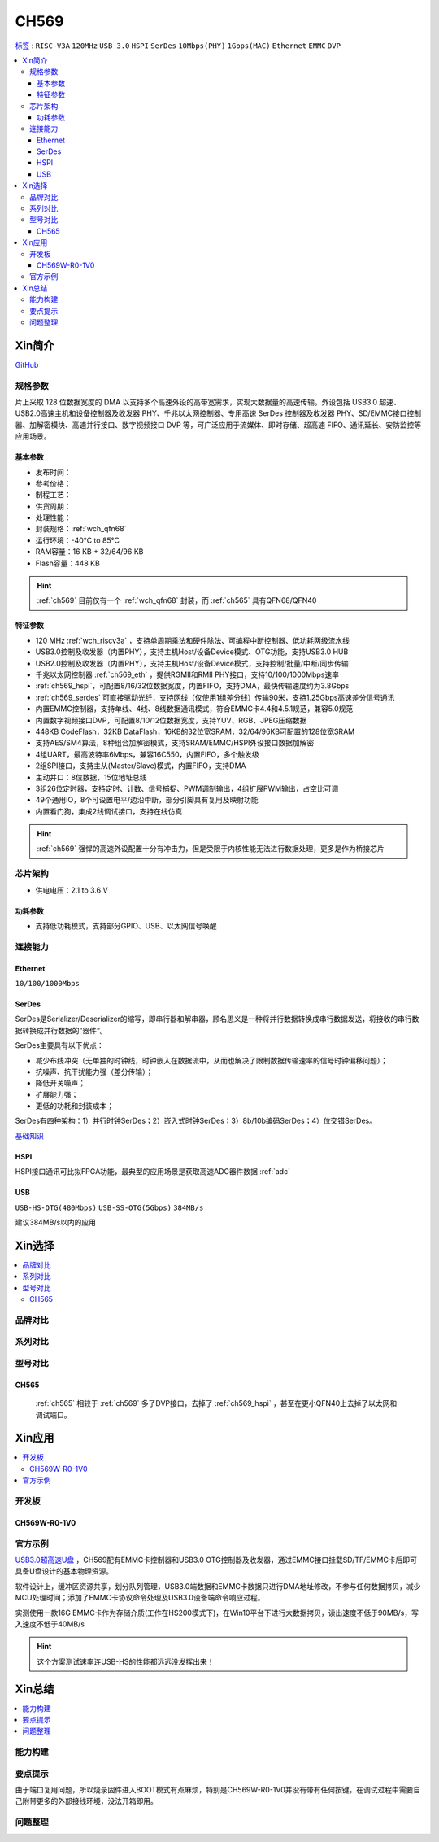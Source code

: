 .. _NO_009:
.. _ch569:

CH569
===========

`标签 <http://www.wch.cn/products/CH569.html>`_ : ``RISC-V3A`` ``120MHz`` ``USB 3.0`` ``HSPI`` ``SerDes`` ``10Mbps(PHY)`` ``1Gbps(MAC)`` ``Ethernet`` ``EMMC`` ``DVP``

.. contents::
    :local:

Xin简介
-----------

.. image:: ./images/CH569.png
    :target: http://www.wch.cn/products/CH569.html

`GitHub <https://github.com/SoCXin/CH569>`_


规格参数
~~~~~~~~~~~

片上采取 128 位数据宽度的 DMA 以支持多个高速外设的高带宽需求，实现大数据量的高速传输。外设包括 USB3.0 超速、USB2.0高速主机和设备控制器及收发器 PHY、千兆以太网控制器、专用高速 SerDes 控制器及收发器 PHY、SD/EMMC接口控制器、加解密模块、高速并行接口、数字视频接口 DVP 等，可广泛应用于流媒体、即时存储、超高速 FIFO、通讯延长、安防监控等应用场景。

基本参数
^^^^^^^^^^^

* 发布时间：
* 参考价格：
* 制程工艺：
* 供货周期：
* 处理性能：
* 封装规格：:ref:`wch_qfn68`
* 运行环境：-40°C to 85°C
* RAM容量：16 KB + 32/64/96 KB
* Flash容量：448 KB


.. hint::
    :ref:`ch569` 目前仅有一个 :ref:`wch_qfn68` 封装，而 :ref:`ch565` 具有QFN68/QFN40


特征参数
^^^^^^^^^^^

* 120 MHz :ref:`wch_riscv3a` ，支持单周期乘法和硬件除法、可编程中断控制器、低功耗两级流水线
* USB3.0控制及收发器（内置PHY），支持主机Host/设备Device模式、OTG功能，支持USB3.0 HUB
* USB2.0控制及收发器（内置PHY），支持主机Host/设备Device模式，支持控制/批量/中断/同步传输
* 千兆以太网控制器 :ref:`ch569_eth` ，提供RGMII和RMII PHY接口，支持10/100/1000Mbps速率
* :ref:`ch569_hspi`，可配置8/16/32位数据宽度，内置FIFO，支持DMA，最快传输速度约为3.8Gbps
* :ref:`ch569_serdes` 可直接驱动光纤，支持网线（仅使用1组差分线）传输90米，支持1.25Gbps高速差分信号通讯
* 内置EMMC控制器，支持单线、4线、8线数据通讯模式，符合EMMC卡4.4和4.5.1规范，兼容5.0规范
* 内置数字视频接口DVP，可配置8/10/12位数据宽度，支持YUV、RGB、JPEG压缩数据
* 448KB CodeFlash，32KB DataFlash，16KB的32位宽SRAM，32/64/96KB可配置的128位宽SRAM
* 支持AES/SM4算法，8种组合加解密模式，支持SRAM/EMMC/HSPI外设接口数据加解密
* 4组UART，最高波特率6Mbps，兼容16C550，内置FIFO，多个触发级
* 2组SPI接口，支持主从(Master/Slave)模式，内置FIFO，支持DMA
* 主动并口：8位数据，15位地址总线
* 3组26位定时器，支持定时、计数、信号捕捉、PWM调制输出，4组扩展PWM输出，占空比可调
* 49个通用IO，8个可设置电平/边沿中断，部分引脚具有复用及映射功能
* 内置看门狗，集成2线调试接口，支持在线仿真


.. hint::
    :ref:`ch569` 强悍的高速外设配置十分有冲击力，但是受限于内核性能无法进行数据处理，更多是作为桥接芯片

芯片架构
~~~~~~~~~~~

.. image:: ./images/CH569s.png
    :target: http://www.wch.cn/products/CH569.html

* 供电电压：2.1 to 3.6 V


功耗参数
^^^^^^^^^^^

* 支持低功耗模式，支持部分GPIO、USB、以太网信号唤醒

.. image:: ./images/CH569pwr.png
    :target: http://www.wch.cn/products/CH569.html



连接能力
~~~~~~~~~~~


.. _ch569_eth:

Ethernet
^^^^^^^^^^^

``10/100/1000Mbps``


.. _ch569_serdes:

SerDes
^^^^^^^^^^^

SerDes是Serializer/Deserializer的缩写，即串行器和解串器，顾名思义是一种将并行数据转换成串行数据发送，将接收的串行数据转换成并行数据的”器件“。

SerDes主要具有以下优点：

* 减少布线冲突（无单独的时钟线，时钟嵌入在数据流中，从而也解决了限制数据传输速率的信号时钟偏移问题）；
* 抗噪声、抗干扰能力强（差分传输）；
* 降低开关噪声；
* 扩展能力强；
* 更低的功耗和封装成本；

SerDes有四种架构：1）并行时钟SerDes；2）嵌入式时钟SerDes；3）8b/10b编码SerDes；4）位交错SerDes。

`基础知识 <https://www.cnblogs.com/rouwawa/p/13524703.html>`_


.. _ch569_hspi:

HSPI
^^^^^^^^^^^

HSPI接口通讯可比拟FPGA功能，最典型的应用场景是获取高速ADC器件数据 :ref:`adc`

.. _ch569_usb:

USB
^^^^^^^^^^^
``USB-HS-OTG(480Mbps)`` ``USB-SS-OTG(5Gbps)`` ``384MB/s``

建议384MB/s以内的应用





Xin选择
-----------

.. contents::
    :local:


品牌对比
~~~~~~~~~

系列对比
~~~~~~~~~

型号对比
~~~~~~~~~


.. image:: ./images/CH569l.png
    :target: http://www.wch.cn/products/CH569.html


.. _ch565:

CH565
^^^^^^^^^^^

 :ref:`ch565` 相较于 :ref:`ch569` 多了DVP接口，去掉了 :ref:`ch569_hspi` ，甚至在更小QFN40上去掉了以太网和调试端口。

.. image:: ./images/CH569p40.png




Xin应用
-----------


.. contents::
    :local:

开发板
~~~~~~~~~~

CH569W-R0-1V0
^^^^^^^^^^^^^^^

.. image:: ./images/B_CH569.jpg
    :target: https://item.taobao.com/item.htm?spm=a1z09.2.0.0.5c262e8d9Mj4QY&id=659151805793&_u=kgas3eu034d


官方示例
~~~~~~~~~~

`USB3.0超高速U盘 <http://www.wch.cn/application/532.html>`_ ，CH569配有EMMC卡控制器和USB3.0 OTG控制器及收发器，通过EMMC接口挂载SD/TF/EMMC卡后即可具备U盘设计的基本物理资源。

软件设计上，缓冲区资源共享，划分队列管理，USB3.0端数据和EMMC卡数据只进行DMA地址修改，不参与任何数据拷贝，减少MCU处理时间；添加了EMMC卡协议命令处理及USB3.0设备端命令响应过程。

实测使用一款16G EMMC卡作为存储介质(工作在HS200模式下)，在Win10平台下进行大数据拷贝，读出速度不低于90MB/s，写入速度不低于40MB/s

.. hint::
    这个方案测试速率连USB-HS的性能都远远没发挥出来！


Xin总结
--------------

.. contents::
    :local:


能力构建
~~~~~~~~~~~~~

要点提示
~~~~~~~~~~~~~

由于端口复用问题，所以烧录固件进入BOOT模式有点麻烦，特别是CH569W-R0-1V0并没有带有任何按键，在调试过程中需要自己附带更多的外部接线环境，没法开箱即用。

问题整理
~~~~~~~~~~~~~


